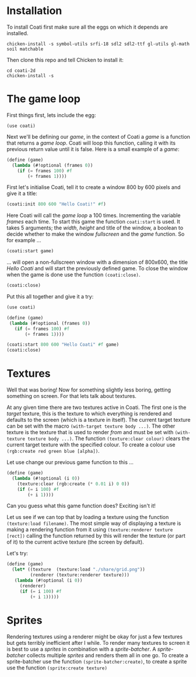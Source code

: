 * Installation

To install Coati first make sure all the eggs on which it depends are installed.
: chicken-install -s symbol-utils srfi-18 sdl2 sdl2-ttf gl-utils gl-math soil matchable
Then clone this repo and tell Chicken to install it:
: cd coati-2d
: chicken-install -s

* The game loop

First things first, lets include the egg:
: (use coati)
Next we'll be defining our /game/, in the context of Coati a /game/ is a function that returns a /game loop/. Coati will loop this function, calling it with its previous return value until it is false.
Here is a small example of a /game/:
#+BEGIN_SRC scheme
(define (game)
  (lambda (#!optional (frames 0))
    (if (= frames 100) #f
        (+ frames 1))))
#+END_SRC
First let's initialise Coati, tell it to create a window 800 by 600 pixels and give it a title:
#+BEGIN_SRC scheme
(coati:init 800 600 "Hello Coati!" #f)
#+END_SRC
Here Coati will call the /game loop/ a 100 times. Incrementing the variable /frames/ each time. To start this game the function ~coati:start~ is used. It takes 5 arguments; the /width/, /height/ and title of the window, a boolean to decide whether to make the window /fullscreen/ and the /game/ function. So for example ...
#+BEGIN_SRC scheme
(coati:start game)
#+END_SRC
... will open a non-fullscreen window with a dimension of 800x600, the title /Hello Coati/ and will start the previously defined game.
To close the window when the game is done use the function ~(coati:close)~.
#+BEGIN_SRC scheme
(coati:close)
#+END_SRC

Put this all together and give it a try:

#+BEGIN_SRC scheme
(use coati)

(define (game)
 (lambda (#!optional (frames 0))
   (if (= frames 100) #f
       (+ frames 1))))

(coati:start 800 600 "Hello Coati" #f game)
(coati:close)
#+END_SRC

* Textures

Well that was boring! Now for something slightly less boring, getting something on screen. For that lets talk about textures.

At any given time there are two textures active in Coati. The first one is the /target/ texture, this is the texture to which everything is rendered and defaults to the screen (which is a texture in itself). The current target texture can be set with the macro ~(with-target texture body ...)~. The other texture is the texture that is used to render /from/ and must be set with ~(with-texture texture body ...)~.
The function ~(texture:clear colour)~ clears the current target texture with the specified colour. To create a colour use ~(rgb:create red green blue [alpha])~.

Let use change our previous game function to this ...
#+BEGIN_SRC scheme
(define (game)
  (lambda (#!optional (i 0))
    (texture:clear (rgb:create (* 0.01 i) 0 0))
    (if (= i 100) #f
        (+ i 1))))
#+END_SRC
Can you guess what this game function does? Exciting isn't it!

Let us see if we can top that by loading a texture using the function ~(texture:load filename)~. The most simple way of displaying a texture is making a rendering function from it using ~(texture:renderer texture [rect])~ calling the function returned by this will render the texture (or part of it) to the current active texture (the screen by default). 

Let's try:
#+BEGIN_SRC scheme
(define (game)
  (let* ((texture  (texture:load "./share/grid.png"))
         (renderer (texture:renderer texture)))
   (lambda (#!optional (i 0))
     (renderer)
     (if (= i 100) #f
         (+ i 1)))))
#+END_SRC

* Sprites

Rendering textures using a renderer might be okay for just a few textures but gets terribly inefficient after I while. To render many textures to screen it is best to use a /sprites/ in combination with a /sprite-batcher/. A /sprite-batcher/ collects multiple /sprites/ and renders them all in one go. To create a sprite-batcher use the function ~(sprite-batcher:create)~, to create a sprite use the function ~(sprite:create texture)~
 





